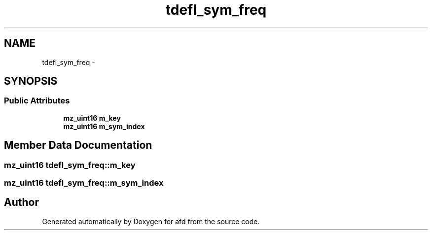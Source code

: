 .TH "tdefl_sym_freq" 3 "Thu Jun 14 2018" "afd" \" -*- nroff -*-
.ad l
.nh
.SH NAME
tdefl_sym_freq \- 
.SH SYNOPSIS
.br
.PP
.SS "Public Attributes"

.in +1c
.ti -1c
.RI "\fBmz_uint16\fP \fBm_key\fP"
.br
.ti -1c
.RI "\fBmz_uint16\fP \fBm_sym_index\fP"
.br
.in -1c
.SH "Member Data Documentation"
.PP 
.SS "\fBmz_uint16\fP tdefl_sym_freq::m_key"

.SS "\fBmz_uint16\fP tdefl_sym_freq::m_sym_index"


.SH "Author"
.PP 
Generated automatically by Doxygen for afd from the source code\&.
